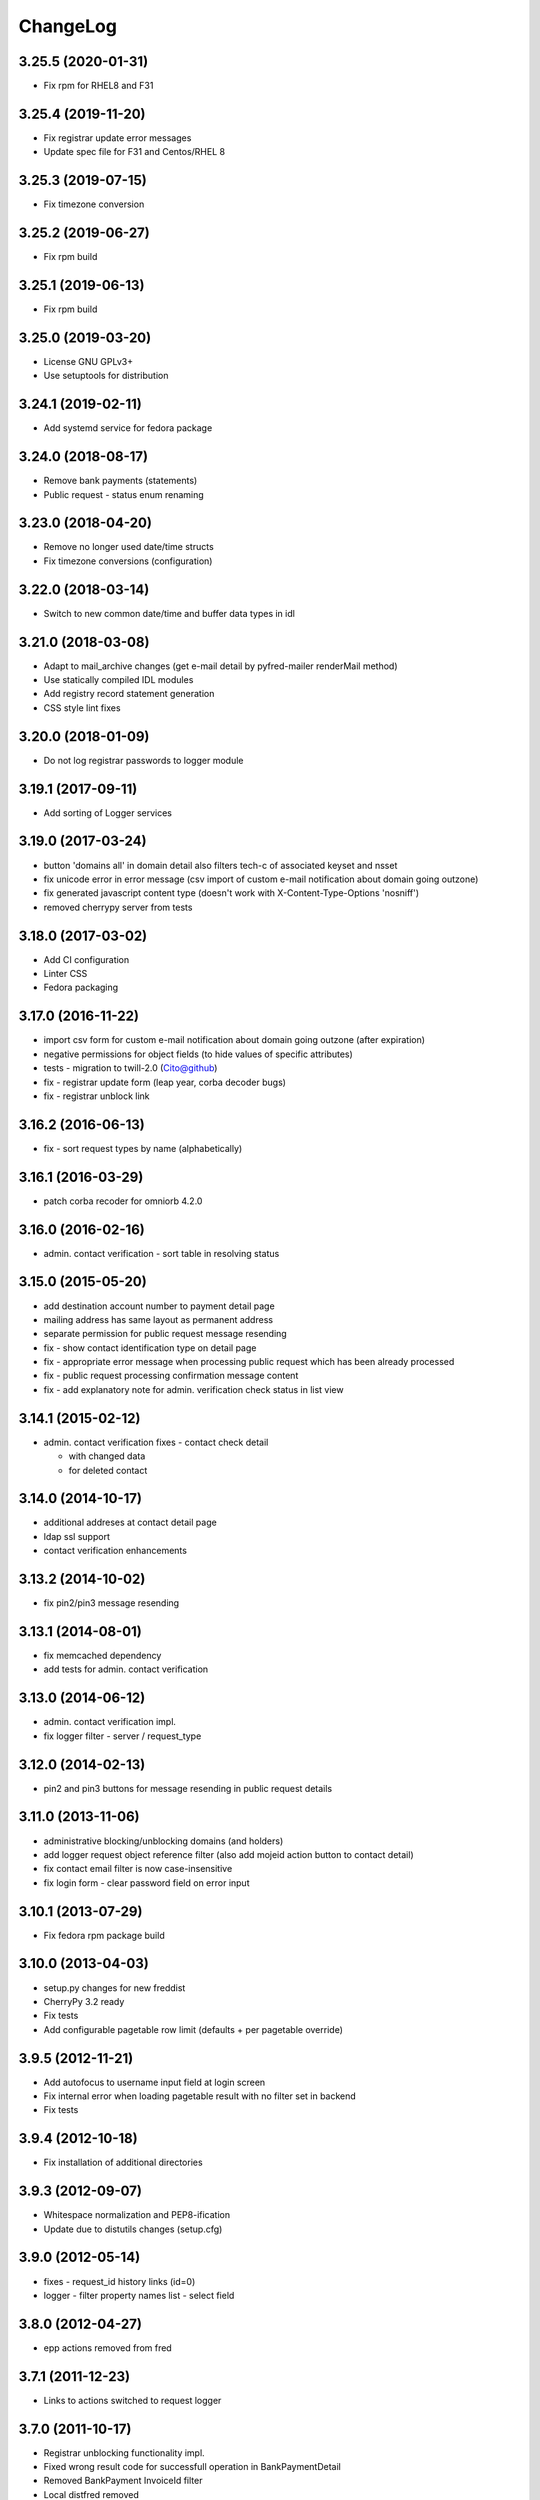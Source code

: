 ChangeLog
=========

3.25.5 (2020-01-31)
-------------------

* Fix rpm for RHEL8 and F31

3.25.4 (2019-11-20)
-------------------

* Fix registrar update error messages
* Update spec file for F31 and Centos/RHEL 8

3.25.3 (2019-07-15)
-------------------

* Fix timezone conversion

3.25.2 (2019-06-27)
-------------------

* Fix rpm build

3.25.1 (2019-06-13)
-------------------

* Fix rpm build

3.25.0 (2019-03-20)
-------------------

* License GNU GPLv3+
* Use setuptools for distribution

3.24.1 (2019-02-11)
-------------------

* Add systemd service for fedora package

3.24.0 (2018-08-17)
-------------------

* Remove bank payments (statements)
* Public request - status enum renaming

3.23.0 (2018-04-20)
-------------------

* Remove no longer used date/time structs
* Fix timezone conversions (configuration)

3.22.0 (2018-03-14)
-------------------

* Switch to new common date/time and buffer data types in idl

3.21.0 (2018-03-08)
-------------------

* Adapt to mail_archive changes (get e-mail detail by pyfred-mailer renderMail method)
* Use statically compiled IDL modules
* Add registry record statement generation
* CSS style lint fixes

3.20.0 (2018-01-09)
-------------------

* Do not log registrar passwords to logger module

3.19.1 (2017-09-11)
-------------------

* Add sorting of Logger services

3.19.0 (2017-03-24)
-------------------

* button 'domains all' in domain detail also filters tech-c of associated keyset and nsset
* fix unicode error in error message (csv import of custom e-mail notification about domain going outzone)
* fix generated javascript content type (doesn't work with X-Content-Type-Options 'nosniff')
* removed cherrypy server from tests

3.18.0 (2017-03-02)
-------------------

* Add CI configuration
* Linter CSS
* Fedora packaging

3.17.0 (2016-11-22)
-------------------

* import csv form for custom e-mail notification about domain going outzone (after expiration)
* negative permissions for object fields (to hide values of specific attributes)
* tests - migration to twill-2.0 (Cito@github)
* fix - registrar update form (leap year, corba decoder bugs)
* fix - registrar unblock link

3.16.2 (2016-06-13)
-------------------

* fix - sort request types by name (alphabetically)

3.16.1 (2016-03-29)
-------------------

* patch corba recoder for omniorb 4.2.0

3.16.0 (2016-02-16)
-------------------

* admin. contact verification - sort table in resolving status

3.15.0 (2015-05-20)
-------------------

* add destination account number to payment detail page
* mailing address has same layout as permanent address
* separate permission for public request message resending
* fix - show contact identification type on detail page
* fix - appropriate error message when processing public request which has been already processed
* fix - public request processing confirmation message content
* fix - add explanatory note for admin. verification check status in list  view

3.14.1 (2015-02-12)
-------------------

* admin. contact verification fixes - contact check detail

  * with changed data
  * for deleted contact

3.14.0 (2014-10-17)
-------------------

* additional addreses at contact detail page
* ldap ssl support
* contact verification enhancements

3.13.2 (2014-10-02)
-------------------

* fix pin2/pin3 message resending

3.13.1 (2014-08-01)
-------------------

* fix memcached dependency
* add tests for admin. contact verification

3.13.0 (2014-06-12)
-------------------

* admin. contact verification impl.
* fix logger filter - server / request_type

3.12.0 (2014-02-13)
-------------------

* pin2 and pin3 buttons for message resending in public request details

3.11.0 (2013-11-06)
-------------------

* administrative blocking/unblocking domains (and holders)
* add logger request object reference filter (also add mojeid action button to contact detail)
* fix contact email filter is now case-insensitive
* fix login form - clear password field on error input

3.10.1 (2013-07-29)
-------------------

* Fix fedora rpm package build

3.10.0 (2013-04-03)
-------------------

* setup.py changes for new freddist
* CherryPy 3.2 ready
* Fix tests
* Add configurable pagetable row limit (defaults + per pagetable override)

3.9.5 (2012-11-21)
------------------

* Add autofocus to username input field at login screen
* Fix internal error when loading pagetable result with no filter set in backend
* Fix tests

3.9.4 (2012-10-18)
------------------

* Fix installation of additional directories

3.9.3 (2012-09-07)
------------------

* Whitespace normalization and PEP8-ification
* Update due to distutils changes (setup.cfg)

3.9.0 (2012-05-14)
------------------

* fixes - request_id history links (id=0)
* logger - filter property names list - select field

3.8.0 (2012-04-27)
------------------

* epp actions removed from fred

3.7.1 (2011-12-23)
------------------

* Links to actions switched to request logger

3.7.0 (2011-10-17)
------------------

* Registrar unblocking functionality impl.
* Fixed wrong result code for successfull operation in BankPaymentDetail
* Removed BankPayment InvoiceId filter
* Local distfred removed
* Simple filter tests
* Removed unused code
* Unused nicauth support temporarily disabled

3.6.0 (2011-01-24)
------------------

* Added timeout functionality in filters, the timeout is configurable
* Added filter for Destination Account, AccountMemo and CRTime in BankStatementFilter
* Added object references and result to LogRequest detail

3.5.4 (2010-10-24)
------------------

* Fixing unicode

3.5.2 (2010-10-23)
-------------------

* Showing messages again

3.5.1 (2010-10-18)
------------------

* Temporary disabling message display

3.5.0 (2010-10-18)
------------------

* Support for listing messages
* Implemented refactored logging interface

3.4.5 (2010-08-11)
------------------

* Change of registrar country attribute fixed
* Username attribute added to Logger request deatil

3.4.4 (2010-08-06)
------------------

* Logger filters for object's handle fixed (property name)

3.4.3 (2010-07-22)
------------------

* Keyset detail display fix
* Enhance permissions granularity (initial version)
* Typo fixes

3.4.2 (2010-07-02)
------------------

* Registrar edit form fix (system registrar bug)

3.4.1 (2010-07-02)
------------------

* Publish flag in domain detail

3.4.0 (2010-06-28)
------------------

* NSSet detail - report level field added
* Registrar edit form facelift (hideable sections).
* Added support for registrar certifications.
* Registrars can now be assigned to groups.
* Added registrar groups editor (creating/deleting/renaming groups).
* Logging only changes in registrar editation.
* Added group filter to registrar filter form.
* Added "next/prev." links to filter form page (briefly - if there is a time field with an offset
  (e.g. last month) displayed, this links jump to the results for the prev./next time period).
* Buttons in Dahne detail pages that jump directly to filter forms now only return results for the last month.
* Known bugs fixed.
* New unit tests added.

3.3.6 (2010-04-07)
------------------

* Introduced permissions checking (permissions are described using in csv file).
* Added an example csv file with user "test" having all the permissions.
* Minor bugfixes, mostly related to permissions.
* Changes in payment pairing / type assigning.
* Bugfixes.

3.3.5 (2010-03-23)
------------------

* Changes in payments (an unassigned payment is now recognized by having type == 1, not invoiceId == 0).

3.3.4 (2010-03-19)
------------------

* import order fix (CosNaming, omniORB)

3.3.3 (2010-03-17)
------------------

* Fixed bugs related to CORBA logd not available in omninames service / logd server not running / logd server crashing.
* Renamed BankStatements filter header to Payments.
* Fixed a bug, where KeySetDetail crashed sometimes when history was on.
* Fixed a bug, where we were hiding the whole log menu when CORBA logd was not available.

3.3.2 (2010-03-05)
------------------

* Choosing LDAP as auth method caused Daphne to crash at startup. Fixed.

3.3.1 (2010-03-03)
------------------

* Refactored adif.py (mostly login and authentication code).
* Added new unit tests, refactored old ones to reflect changes.
* Fixed the bug at login time (log_req variable not initialized).

3.3.0 (2010-02-19)
------------------

* Audit (Logger) component integration
* New tests added
* Fixed domain detail - display temporary contacts
* Bugfixes

3.1.6 (2009-07-02)
------------------

* Fixing default listening host in template config file

3.1.5 (2009-06-30)
------------------

* Adding possibility to set serverInZoneManual state on domain
* Support for Python 2.6
* Fixing startup script

3.1.4 (2009-05-25)
------------------

* Changed email fields in filter so that wildecards can be user
* Updated init script

3.1.3 (2009-03-26)
------------------

* In pagetable export to csv, separator have changed to ',' (from '|'),
  and changed to use standard python csv module.

3.1.2 (2009-02-04)
------------------

* Bugfix in mousover on history status field of objects
* Log directory changed to /var/log/fred-webadmin/
* Setup.py install script allows to specify LDAP directory
* Bugfix redirect after successful login (double login)
* Initial permissions framework (not used yet)

3.1.1 (2008-11-11)
------------------

* Adding possibility to edit registra system flag
* Bugfix of message in case of LDAP connection problems
* Updated MANIFEST.in

3.1.0 (2008-10-18)
------------------

* Adding DNSKEY record to keyset details

3.0.4 (2008-10-15)
------------------

* Fixing search for domains by admin contact
* Fixing invoicing
* no PDF and XML icons in invoice list when there are no PDF and XML
* PDF and XML links back in invoice details
* Fixing public request detail
* buttons formatting
* buttons hiding after request processing

3.0.3 (2008-10-02)
------------------

* Fixing CSV and TXT export

3.0.2 (2008-09-28)
------------------

* Fixing colors in disclosed elements

3.0.1 (2008-09-26)
------------------

* Filters can be modified
* Refactoring of display for disclose fields (with history)
* Displaying status of all types of objects and filter according to status

3.0.0 (2008-08-15)
------------------

* Adding KeySet object searching and details
* All object details contain history changes

2.2.0 (2008-07-10)
------------------

* release

2.1.0 (2008-06-24)
------------------

* release

2008-06-24
----------

* few bugfixes in installation process

2008-06-20
----------

* added filtr for ID into public requests
* added lists for mails, invoices and files
* added filtr for outzone date end cancel date into domains
* lot's of internal refactoring

2.0.1 (2008-06-05)
------------------

* small build system fixes
* release (2.0.1)

2.0.0 (2008-05-30)
------------------

* initial release
